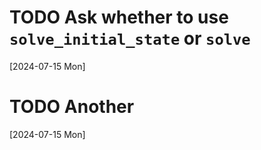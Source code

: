 * TODO Ask whether to use ~solve_initial_state~ or ~solve~
  [2024-07-15 Mon]
* TODO Another
  [2024-07-15 Mon]
